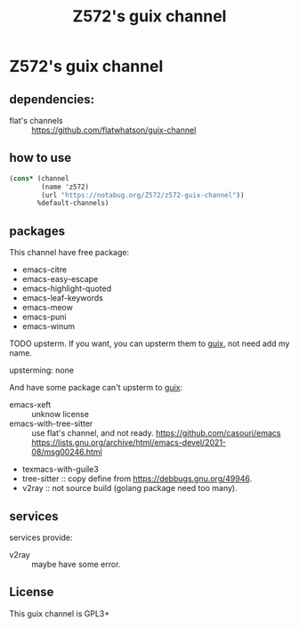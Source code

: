 #+TITLE: Z572's guix channel
* Z572's guix channel
** dependencies:
 - flat's channels :: https://github.com/flatwhatson/guix-channel

** how to use
 #+begin_src scheme
   (cons* (channel
           (name 'z572)
           (url "https://notabug.org/Z572/z572-guix-channel"))
          %default-channels)
 #+end_src

** packages

 This channel have free package:

 - emacs-citre
 - emacs-easy-escape
 - emacs-highlight-quoted
 - emacs-leaf-keywords
 - emacs-meow
 - emacs-puni
 - emacs-winum

 TODO upsterm.  If you want, you can upsterm them to [[https://guix.gnu.org][guix]], not need add my name.

 upsterming:
  none

 And have some package can't upsterm to [[https://guix.gnu.org][guix]]:

 - emacs-xeft :: unknow license
 - emacs-with-tree-sitter :: use flat's channel, and not ready.
   https://github.com/casouri/emacs
   https://lists.gnu.org/archive/html/emacs-devel/2021-08/msg00246.html
 - texmacs-with-guile3
 - tree-sitter            :: copy define from https://debbugs.gnu.org/49946.
 - v2ray                  :: not source build (golang package need too many).

** services
 services provide:

 - v2ray :: maybe have some error.

** License
  This guix channel is GPL3+
